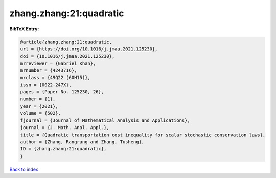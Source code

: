 zhang.zhang:21:quadratic
========================

.. :cite:t:`zhang.zhang:21:quadratic`

.. bibliography:: ../../All.bib

**BibTeX Entry:**

.. code-block:: bibtex

   @article{zhang.zhang:21:quadratic,
   url = {https://doi.org/10.1016/j.jmaa.2021.125230},
   doi = {10.1016/j.jmaa.2021.125230},
   mrreviewer = {Gabriel Khan},
   mrnumber = {4243716},
   mrclass = {49Q22 (60H15)},
   issn = {0022-247X},
   pages = {Paper No. 125230, 26},
   number = {1},
   year = {2021},
   volume = {502},
   fjournal = {Journal of Mathematical Analysis and Applications},
   journal = {J. Math. Anal. Appl.},
   title = {Quadratic transportation cost inequality for scalar stochastic conservation laws},
   author = {Zhang, Rangrang and Zhang, Tusheng},
   ID = {zhang.zhang:21:quadratic},
   }

`Back to index <../index>`_
